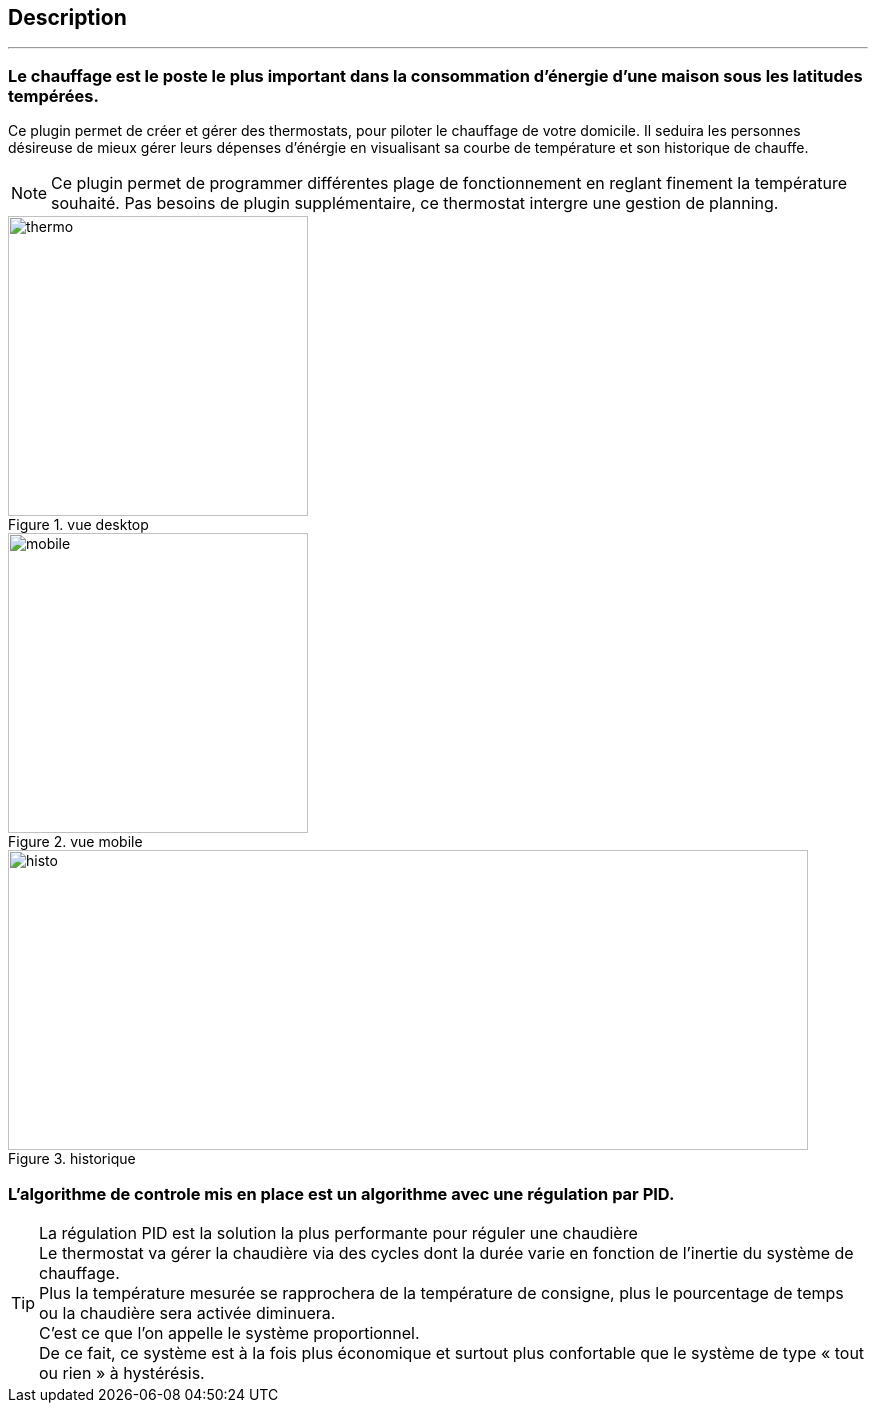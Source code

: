 :Date: $Date$
:Revision: $Id$
:docinfo:
:title:  description
:page-liquid:
:icons:
:imagesdir: ../images

== Description
'''

=== Le chauffage est le poste le plus important dans la consommation d’énergie d’une maison sous les latitudes tempérées.



Ce plugin permet de créer et gérer des thermostats, pour piloter le chauffage de votre domicile.
Il  seduira les personnes désireuse de mieux gérer leurs dépenses d'énérgie en visualisant sa courbe de température et son historique de chauffe.

[NOTE]
Ce plugin permet de programmer différentes plage de fonctionnement en reglant finement la température souhaité. Pas besoins de plugin supplémentaire, ce thermostat intergre une gestion de planning.


.vue desktop
image::thermo.png[height=300,width=300,role="left"]
.vue mobile
image::mobile.png[height=300,width=300,role="left"]
.historique
image::histo.png[height=300,width=800,role="center"]



=== L'algorithme  de controle mis en place est un algorithme avec une régulation par PID. +
[TIP]
La régulation PID est la solution la plus performante pour réguler une chaudière +
Le thermostat va gérer la chaudière via des cycles dont la durée  varie en fonction de l’inertie du système de chauffage. +
Plus la température mesurée se rapprochera de la température de consigne, plus le pourcentage de temps ou la chaudière sera activée diminuera. +
C’est ce que l’on appelle le système proportionnel. +
De ce fait, ce système est à la fois plus économique et surtout plus confortable que le système de type « tout ou rien » à hystérésis.

